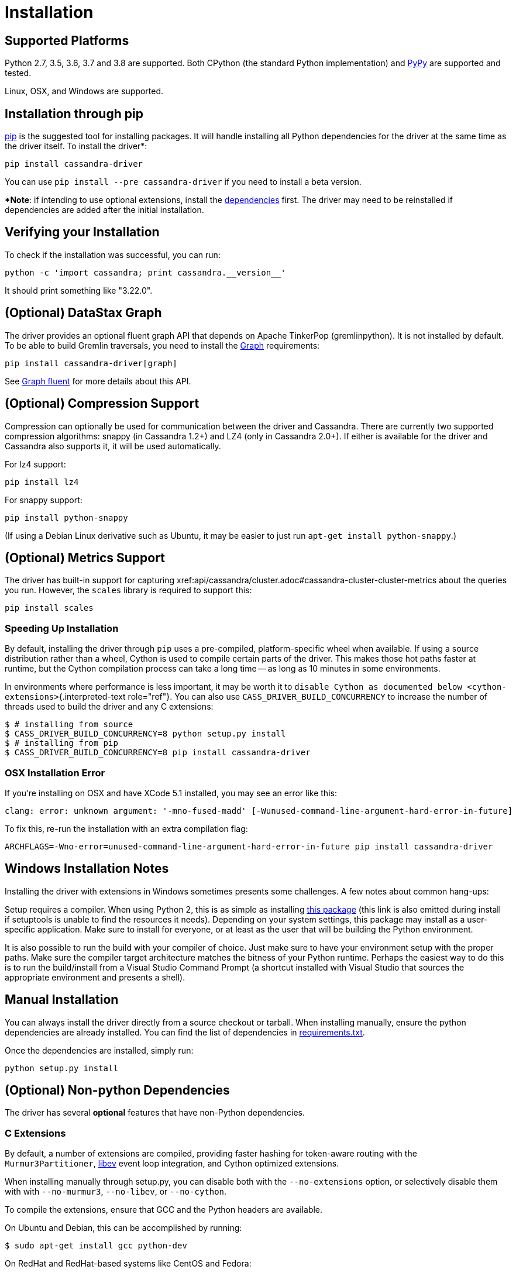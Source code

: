 = Installation

== Supported Platforms

Python 2.7, 3.5, 3.6, 3.7 and 3.8 are supported.
Both CPython (the standard Python implementation) and http://pypy.org[PyPy] are supported and tested.

Linux, OSX, and Windows are supported.

== Installation through pip

https://pypi.org/project/pip/[pip] is the suggested tool for installing packages.
It will handle installing all Python dependencies for the driver at the same time as the driver itself.
To install the driver*:

 pip install cassandra-driver

You can use `pip install --pre cassandra-driver` if you need to install a beta version.

**Note*: if intending to use optional extensions, install the <<optional-non-python-dependencies,dependencies>> first.
The driver may need to be reinstalled if dependencies are added after the initial installation.

== Verifying your Installation

To check if the installation was successful, you can run:

 python -c 'import cassandra; print cassandra.__version__'

It should print something like "3.22.0".

== (Optional) DataStax Graph

The driver provides an optional fluent graph API that depends on Apache TinkerPop (gremlinpython).
It is not installed by default.
To be able to build Gremlin traversals, you need to install the xref:graph.adoc[Graph] requirements:

 pip install cassandra-driver[graph]

See xref:graph_fluent.adoc[Graph fluent] for more details about this API.

== (Optional) Compression Support

Compression can optionally be used for communication between the driver and Cassandra.
There are currently two supported compression algorithms: snappy (in Cassandra 1.2+) and LZ4 (only in Cassandra 2.0+).
If either is available for the driver and Cassandra also supports it, it will be used automatically.

For lz4 support:

 pip install lz4

For snappy support:

 pip install python-snappy

(If using a Debian Linux derivative such as Ubuntu, it may be easier to just run `apt-get install python-snappy`.)

== (Optional) Metrics Support

The driver has built-in support for capturing xref:api/cassandra/cluster.adoc#cassandra-cluster-cluster-metrics about the queries you run.
However, the `scales` library is required to support this:

 pip install scales

=== Speeding Up Installation

By default, installing the driver through `pip` uses a pre-compiled, platform-specific wheel when available.
If using a source distribution rather than a wheel, Cython is used to compile certain parts of the driver.
This makes those hot paths faster at runtime, but the Cython compilation process can take a long time -- as long as 10 minutes in some environments.

In environments where performance is less important, it may be worth it to `disable Cython as documented below <cython-extensions>`{.interpreted-text role="ref"}.
You can also use `CASS_DRIVER_BUILD_CONCURRENCY` to increase the number of threads used to build the driver and any C extensions:

[source,bash]
----
$ # installing from source
$ CASS_DRIVER_BUILD_CONCURRENCY=8 python setup.py install
$ # installing from pip
$ CASS_DRIVER_BUILD_CONCURRENCY=8 pip install cassandra-driver
----

=== OSX Installation Error

If you're installing on OSX and have XCode 5.1 installed, you may see an error like this:

 clang: error: unknown argument: '-mno-fused-madd' [-Wunused-command-line-argument-hard-error-in-future]

To fix this, re-run the installation with an extra compilation flag:

[source,bash]
----
ARCHFLAGS=-Wno-error=unused-command-line-argument-hard-error-in-future pip install cassandra-driver
----

[#windows_build]
== Windows Installation Notes

Installing the driver with extensions in Windows sometimes presents some challenges.
A few notes about common hang-ups:

Setup requires a compiler.
When using Python 2, this is as simple as installing http://aka.ms/vcpython27[this package] (this link is also emitted during install if setuptools is unable to find the resources it needs).
Depending on your system settings, this package may install as a user-specific application.
Make sure to install for everyone, or at least as the user that will be building the Python environment.

It is also possible to run the build with your compiler of choice.
Just make sure to have your environment setup with the proper paths.
Make sure the compiler target architecture matches the bitness of your Python runtime.
Perhaps the easiest way to do this is to run the build/install from a Visual Studio Command Prompt (a shortcut installed with Visual Studio that sources the appropriate environment and presents a shell).

== Manual Installation

You can always install the driver directly from a source checkout or tarball.
When installing manually, ensure the python dependencies are already installed.
You can find the list of dependencies in https://github.com/datastax/python-driver/blob/master/requirements.txt[requirements.txt].

Once the dependencies are installed, simply run:

 python setup.py install

== (Optional) Non-python Dependencies

The driver has several *optional* features that have non-Python dependencies.

=== C Extensions

By default, a number of extensions are compiled, providing faster hashing for token-aware routing with the `Murmur3Partitioner`, http://software.schmorp.de/pkg/libev.html[libev] event loop integration, and Cython optimized extensions.

When installing manually through setup.py, you can disable both with the `--no-extensions` option, or selectively disable them with with `--no-murmur3`, `--no-libev`, or `--no-cython`.

To compile the extensions, ensure that GCC and the Python headers are available.

On Ubuntu and Debian, this can be accomplished by running:

 $ sudo apt-get install gcc python-dev

On RedHat and RedHat-based systems like CentOS and Fedora:

 $ sudo yum install gcc python-devel

On OS X, homebrew installations of Python should provide the necessary headers.

See `windows_build`{.interpreted-text role="ref"} for notes on configuring the build environment on Windows.

[#cython-extensions]
==== Cython-based Extensions

By default, this package uses http://cython.org/[Cython] to optimize core modules and build custom extensions.
This is not a hard requirement, but is engaged by default to build extensions offering better performance than the pure Python implementation.

This is a costly build phase, especially in clean environments where the Cython compiler must be built This build phase can be avoided using the build switch, or an environment variable:

 python setup.py install --no-cython

Alternatively, an environment variable can be used to switch this option regardless of context:

 CASS_DRIVER_NO_CYTHON=1 <your script here>
 - or, to disable all extensions:
 CASS_DRIVER_NO_EXTENSIONS=1 <your script here>

This method is required when using pip, which provides no other way of injecting user options in a single command:

 CASS_DRIVER_NO_CYTHON=1 pip install cassandra-driver
 CASS_DRIVER_NO_CYTHON=1 sudo -E pip install ~/python-driver

The environment variable is the preferred option because it spans all invocations of setup.py, and will prevent Cython from being materialized as a setup requirement.

If your sudo configuration does not allow SETENV, you must push the option flag down via pip.
However, pip applies these options to all dependencies (which break on the custom flag).
Therefore, you must first install dependencies, then use install-option:

 sudo pip install six futures
 sudo pip install --install-option="--no-cython"

=== `libev` support

The driver currently uses Python's `asyncore` module for its default event loop.
For better performance, `libev` is also supported through a C extension.

If you're on Linux, you should be able to install libev through a package manager.
For example, on Debian/Ubuntu:

 $ sudo apt-get install libev4 libev-dev

On RHEL/CentOS/Fedora:

 $ sudo yum install libev libev-devel

If you're on Mac OS X, you should be able to install libev through http://brew.sh/[Homebrew].
For example, on Mac OS X:

 $ brew install libev

The libev extension is not built for Windows (the build process is complex, and the Windows implementation uses select anyway).

If successful, you should be able to build and install the extension (just using `setup.py build` or `setup.py install`) and then use the libev event loop by doing the following:

[source,python]
----
>>> from cassandra.io.libevreactor import LibevConnection
>>> from cassandra.cluster import Cluster

>>> cluster = Cluster()
>>> cluster.connection_class = LibevConnection
>>> session = cluster.connect()
----

== (Optional) Configuring SSL

Andrew Mussey has published a thorough guide on http://blog.amussey.com/post/64036730812/cassandra-2-0-client-server-ssl-with-datastax-python[Using SSL with the DataStax Python driver].
